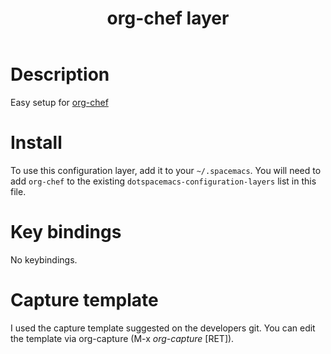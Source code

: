 #+TITLE: org-chef layer

# The maximum height of the logo should be 200 pixels.
[[./img/org-chef.png]]

# TOC links should be GitHub style anchors.
* Table of Contents                                        :TOC_4_gh:noexport:
- [[#description][Description]]
- [[#install][Install]]
- [[#key-bindings][Key bindings]]
- [[#capture-template][Capture template]]

* Description
Easy setup for [[https://github.com/Chobbes/org-chef][org-chef]] 

* Install
To use this configuration layer, add it to your =~/.spacemacs=. You will need to
add =org-chef= to the existing =dotspacemacs-configuration-layers= list in this
file.

* Key bindings
No keybindings.

* Capture template
I used the capture template suggested on the developers git. You can edit the template via org-capture (M-x /org-capture/ [RET]). 

